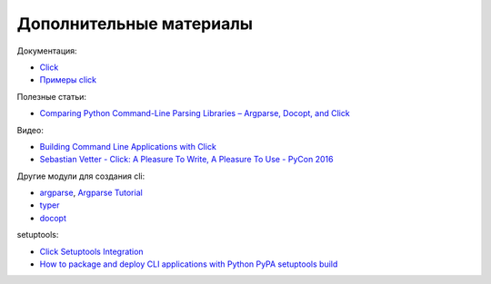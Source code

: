 Дополнительные материалы
------------------------

Документация:

* `Click <https://click.palletsprojects.com/>`__
* `Примеры click <https://github.com/pallets/click/tree/7.x/examples>`__


Полезные статьи:

* `Comparing Python Command-Line Parsing Libraries – Argparse, Docopt, and Click <https://realpython.com/comparing-python-command-line-parsing-libraries-argparse-docopt-click/>`__

Видео:

* `Building Command Line Applications with Click <https://youtu.be/kNke39OZ2k0>`__
* `Sebastian Vetter - Click: A Pleasure To Write, A Pleasure To Use - PyCon 2016 <https://youtu.be/SDyHLG2ltSY>`__

Другие модули для создания cli:

* `argparse <https://docs.python.org/3/library/argparse.html>`__, `Argparse Tutorial <https://docs.python.org/3/howto/argparse.html>`__
* `typer <https://github.com/tiangolo/typer>`__
* `docopt <https://github.com/docopt/docopt>`__


setuptools:

* `Click Setuptools Integration <https://click.palletsprojects.com/en/8.0.x/setuptools/>`__
* `How to package and deploy CLI applications with Python PyPA setuptools build <https://pybit.es/articles/how-to-package-and-deploy-cli-apps/>`__
